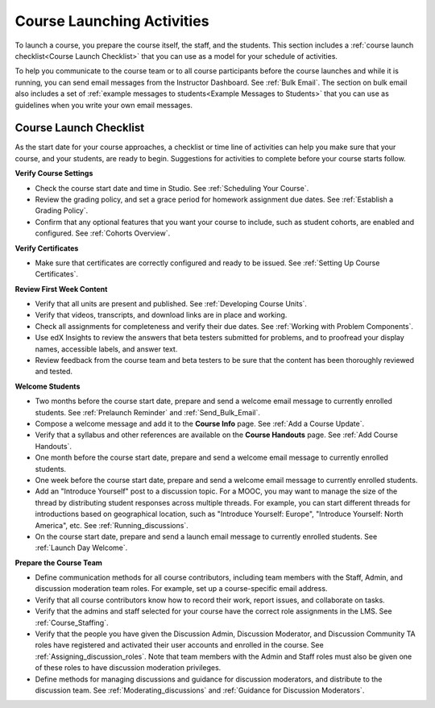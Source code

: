 .. _Launch:

##############################
Course Launching Activities 
##############################

To launch a course, you prepare the course itself, the staff, and the
students. This section includes a :ref:`course launch checklist<Course Launch
Checklist>` that you can use as a model for your schedule of activities.

To help you communicate to the course team or to all course participants
before the course launches and while it is running, you can send email messages
from the Instructor Dashboard. See :ref:`Bulk Email`. The section on bulk email
also includes a set of :ref:`example messages to students<Example Messages to
Students>` that you can use as guidelines when you write your own email
messages.

.. _Course Launch Checklist:

****************************
Course Launch Checklist
****************************

As the start date for your course approaches, a checklist or time line of
activities can help you make sure that your course, and your students, are
ready to begin. Suggestions for activities to complete before your course
starts follow.

**Verify Course Settings**

* Check the course start date and time in Studio. See :ref:`Scheduling Your
  Course`.
* Review the grading policy, and set a grace period for homework assignment
  due dates. See :ref:`Establish a Grading Policy`.
* Confirm that any optional features that you want your course to include, such
  as student cohorts, are enabled and configured. See
  :ref:`Cohorts Overview`.

**Verify Certificates**

* Make sure that certificates are correctly configured and ready to be issued.
  See :ref:`Setting Up Course Certificates`.

**Review First Week Content**

* Verify that all units are present and published. See :ref:`Developing Course
  Units`.
* Verify that videos, transcripts, and download links are in place and
  working.
* Check all assignments for completeness and verify their due dates. See
  :ref:`Working with Problem Components`.
* Use edX Insights to review the answers that beta testers submitted for
  problems, and to proofread your display names, accessible labels, and answer
  text.
* Review feedback from the course team and beta testers to be sure that the
  content has been thoroughly reviewed and tested.

**Welcome Students**

* Two months before the course start date, prepare and send a welcome email
  message to currently enrolled students. See :ref:`Prelaunch Reminder` and
  :ref:`Send_Bulk_Email`.
* Compose a welcome message and add it to the **Course Info** page. See
  :ref:`Add a Course Update`.
* Verify that a syllabus and other references are available on the **Course
  Handouts** page. See :ref:`Add Course Handouts`.
* One month before the course start date, prepare and send a welcome email
  message to currently enrolled students.
* One week before the course start date, prepare and send a welcome email
  message to currently enrolled students.
* Add an "Introduce Yourself" post to a discussion topic. For a MOOC, you may
  want to manage the size of the thread by distributing student responses
  across multiple threads. For example, you can start different threads for
  introductions based on geographical location, such as "Introduce Yourself:
  Europe", "Introduce Yourself: North America", etc. See
  :ref:`Running_discussions`.
* On the course start date, prepare and send a launch email message to
  currently enrolled students. See :ref:`Launch Day Welcome`. 

**Prepare the Course Team**

* Define communication methods for all course contributors, including team
  members with the Staff, Admin, and discussion moderation team roles. For
  example, set up a course-specific email address.
* Verify that all course contributors know how to record their work, report
  issues, and collaborate on tasks.
* Verify that the admins and staff selected for your course
  have the correct role assignments in the LMS. See :ref:`Course_Staffing`.
* Verify that the people you have given the Discussion Admin, Discussion
  Moderator, and Discussion Community TA roles have registered and activated
  their user accounts and enrolled in the course. See
  :ref:`Assigning_discussion_roles`. Note that team members with the Admin and
  Staff roles must also be given one of these roles to have discussion
  moderation privileges.
* Define methods for managing discussions and guidance for discussion
  moderators, and distribute to the discussion team. See
  :ref:`Moderating_discussions` and :ref:`Guidance for Discussion Moderators`.


